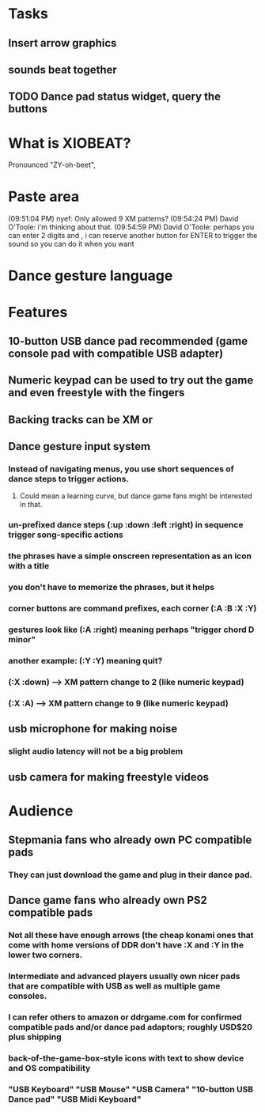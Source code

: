 * Tasks

** Insert arrow graphics
** sounds beat together
** TODO Dance pad status widget, query the buttons


* What is XIOBEAT?

Pronounced "ZY-oh-beet", 

* Paste area

(09:51:04 PM) nyef: Only allowed 9 XM patterns?
(09:54:24 PM) David O'Toole: i'm thinking about that.
(09:54:59 PM) David O'Toole: perhaps you can enter 2 digits and , i can reserve another button for ENTER to trigger the sound so you can do it when you want


* Dance gesture language
*** 

* Features

** 10-button USB dance pad recommended (game console pad with compatible USB adapter)
** Numeric keypad can be used to try out the game and even freestyle with the fingers
** Backing tracks can be XM or 
** Dance gesture input system
*** Instead of navigating menus, you use short sequences of dance steps to trigger actions.
**** Could mean a learning curve, but dance game fans might be interested in that.
*** un-prefixed dance steps (:up :down :left :right) in sequence trigger song-specific actions
*** the phrases have a simple onscreen representation as an icon with a title
*** you don't have to memorize the phrases, but it helps 
*** corner buttons are command prefixes, each corner (:A :B :X :Y)
*** gestures look like (:A :right) meaning perhaps "trigger chord D minor"
*** another example: (:Y :Y) meaning quit?
*** (:X :down) --> XM pattern change to 2 (like numeric keypad)
*** (:X :A) --> XM pattern change to 9 (like numeric keypad)
** usb microphone for making noise
*** slight audio latency will not be a big problem
** usb camera for making freestyle videos

* Audience

** Stepmania fans who already own PC compatible pads
*** They can just download the game and plug in their dance pad.
** Dance game fans who already own PS2 compatible pads
*** Not all these have enough arrows (the cheap konami ones that come with home versions of DDR don't have :X and :Y in the lower two corners.
*** Intermediate and advanced players usually own nicer pads that are compatible with USB as well as multiple game consoles.
*** I can refer others to amazon or ddrgame.com for confirmed compatible pads and/or dance pad adaptors; roughly USD$20 plus shipping
*** back-of-the-game-box-style icons with text to show device and OS compatibility
*** "USB Keyboard" "USB Mouse" "USB Camera" "10-button USB Dance pad" "USB Midi Keyboard"

  
   
